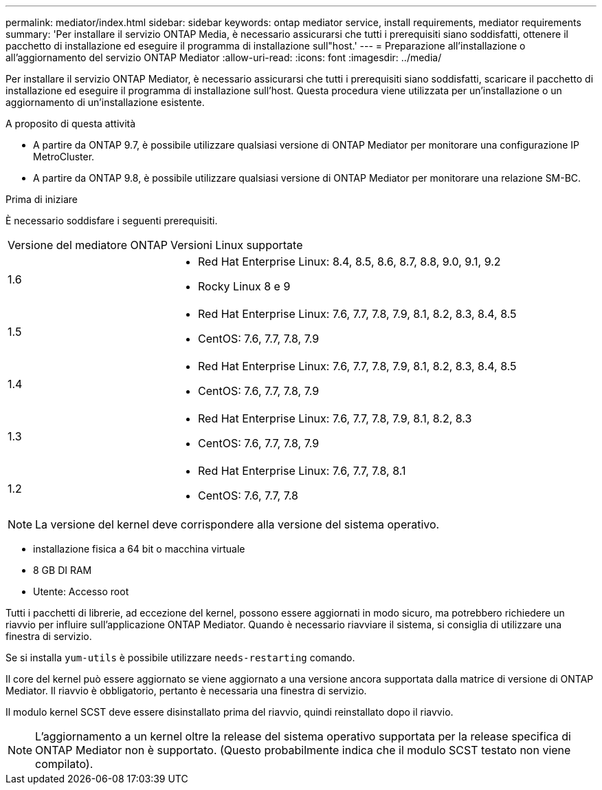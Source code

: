 ---
permalink: mediator/index.html 
sidebar: sidebar 
keywords: ontap mediator service, install requirements, mediator requirements 
summary: 'Per installare il servizio ONTAP Media, è necessario assicurarsi che tutti i prerequisiti siano soddisfatti, ottenere il pacchetto di installazione ed eseguire il programma di installazione sull"host.' 
---
= Preparazione all'installazione o all'aggiornamento del servizio ONTAP Mediator
:allow-uri-read: 
:icons: font
:imagesdir: ../media/


[role="lead"]
Per installare il servizio ONTAP Mediator, è necessario assicurarsi che tutti i prerequisiti siano soddisfatti, scaricare il pacchetto di installazione ed eseguire il programma di installazione sull'host. Questa procedura viene utilizzata per un'installazione o un aggiornamento di un'installazione esistente.

.A proposito di questa attività
* A partire da ONTAP 9.7, è possibile utilizzare qualsiasi versione di ONTAP Mediator per monitorare una configurazione IP MetroCluster.
* A partire da ONTAP 9.8, è possibile utilizzare qualsiasi versione di ONTAP Mediator per monitorare una relazione SM-BC.


.Prima di iniziare
È necessario soddisfare i seguenti prerequisiti.

[cols="30,70"]
|===


| Versione del mediatore ONTAP | Versioni Linux supportate 


 a| 
1.6
 a| 
* Red Hat Enterprise Linux: 8.4, 8.5, 8.6, 8.7, 8.8, 9.0, 9.1, 9.2
* Rocky Linux 8 e 9




 a| 
1.5
 a| 
* Red Hat Enterprise Linux: 7.6, 7.7, 7.8, 7.9, 8.1, 8.2, 8.3, 8.4, 8.5
* CentOS: 7.6, 7.7, 7.8, 7.9




 a| 
1.4
 a| 
* Red Hat Enterprise Linux: 7.6, 7.7, 7.8, 7.9, 8.1, 8.2, 8.3, 8.4, 8.5
* CentOS: 7.6, 7.7, 7.8, 7.9




 a| 
1.3
 a| 
* Red Hat Enterprise Linux: 7.6, 7.7, 7.8, 7.9, 8.1, 8.2, 8.3
* CentOS: 7.6, 7.7, 7.8, 7.9




 a| 
1.2
 a| 
* Red Hat Enterprise Linux: 7.6, 7.7, 7.8, 8.1
* CentOS: 7.6, 7.7, 7.8


|===

NOTE: La versione del kernel deve corrispondere alla versione del sistema operativo.

* installazione fisica a 64 bit o macchina virtuale
* 8 GB DI RAM
* Utente: Accesso root


Tutti i pacchetti di librerie, ad eccezione del kernel, possono essere aggiornati in modo sicuro, ma potrebbero richiedere un riavvio per influire sull'applicazione ONTAP Mediator. Quando è necessario riavviare il sistema, si consiglia di utilizzare una finestra di servizio.

Se si installa `yum-utils` è possibile utilizzare `needs-restarting` comando.

Il core del kernel può essere aggiornato se viene aggiornato a una versione ancora supportata dalla matrice di versione di ONTAP Mediator. Il riavvio è obbligatorio, pertanto è necessaria una finestra di servizio.

Il modulo kernel SCST deve essere disinstallato prima del riavvio, quindi reinstallato dopo il riavvio.


NOTE: L'aggiornamento a un kernel oltre la release del sistema operativo supportata per la release specifica di ONTAP Mediator non è supportato. (Questo probabilmente indica che il modulo SCST testato non viene compilato).
